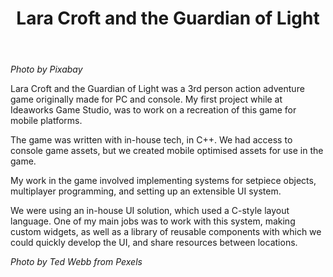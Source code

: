 #+TITLE: Lara Croft and the Guardian of Light
#+SLUG: 01

[[url_for_img:static,file=images/cv/pexels-photo-257092.jpeg][Photo by Pixabay]]

Lara Croft and the Guardian of Light was a 3rd person action adventure
game originally made for PC and console. My first project while at
Ideaworks Game Studio, was to work on a recreation of this game for
mobile platforms.

The game was written with in-house tech, in C++. We had access to
console game assets, but we created mobile optimised assets for use in
the game.

My work in the game involved implementing systems for setpiece
objects, multiplayer programming, and setting up an extensible UI system.

We were using an in-house UI solution, which used a C-style layout
language. One of my main jobs was to work with this system, making
custom widgets, as well as a library of reusable components with which
we could quickly develop the UI, and share resources between
locations.

[[url_for_img:static,file=images/cv/pexels-photo-10761867.jpeg][Photo by Ted Webb from Pexels]]
